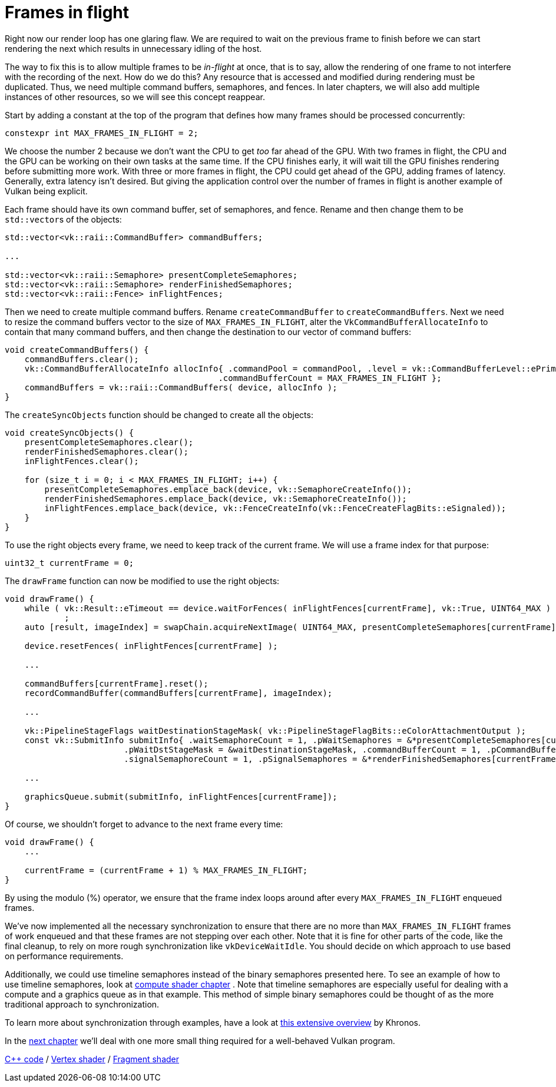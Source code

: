 :pp: {plus}{plus}

= Frames in flight

Right now our render loop has one glaring flaw.
We are required to wait on the previous frame to finish before we can start rendering the next which results in unnecessary idling of the host.

// insert diagram showing our current render loop and the 'multi frame in flight' render loop

The way to fix this is to allow multiple frames to be _in-flight_ at once, that  is to say, allow the rendering of one frame to not interfere with the recording of the next.
How do we do this?
Any resource that is accessed and modified during rendering must be duplicated.
Thus, we need multiple command buffers, semaphores, and fences.
In later chapters, we will also add multiple instances of other resources, so we will see this concept reappear.

Start by adding a constant at the top of the program that defines how many frames should be processed concurrently:

[,c++]
----
constexpr int MAX_FRAMES_IN_FLIGHT = 2;
----

We choose the number 2 because we don't want the CPU to get _too_ far ahead of the GPU.
With two frames in flight, the CPU and the GPU can be working on their own tasks at the same time.
If the CPU finishes early, it will wait till the GPU finishes rendering before submitting more work.
With three or more frames in flight, the CPU could get ahead of the GPU, adding frames of latency.
Generally, extra latency isn't desired.
But giving the application control over the number of frames in flight is another example of Vulkan being explicit.

Each frame should have its own command buffer, set of semaphores, and fence.
Rename and then change them to be ``std::vector``s of the objects:

[,c++]
----
std::vector<vk::raii::CommandBuffer> commandBuffers;

...

std::vector<vk::raii::Semaphore> presentCompleteSemaphores;
std::vector<vk::raii::Semaphore> renderFinishedSemaphores;
std::vector<vk::raii::Fence> inFlightFences;
----

Then we need to create multiple command buffers.
Rename `createCommandBuffer` to `createCommandBuffers`.
Next we need to resize the command buffers vector to the size of `MAX_FRAMES_IN_FLIGHT`, alter the `VkCommandBufferAllocateInfo` to contain that many command buffers, and then change the destination to our vector of command buffers:

[,c++]
----
void createCommandBuffers() {
    commandBuffers.clear();
    vk::CommandBufferAllocateInfo allocInfo{ .commandPool = commandPool, .level = vk::CommandBufferLevel::ePrimary,
                                           .commandBufferCount = MAX_FRAMES_IN_FLIGHT };
    commandBuffers = vk::raii::CommandBuffers( device, allocInfo );
}
----

The `createSyncObjects` function should be changed to create all the objects:

[,c++]
----
void createSyncObjects() {
    presentCompleteSemaphores.clear();
    renderFinishedSemaphores.clear();
    inFlightFences.clear();

    for (size_t i = 0; i < MAX_FRAMES_IN_FLIGHT; i++) {
        presentCompleteSemaphores.emplace_back(device, vk::SemaphoreCreateInfo());
        renderFinishedSemaphores.emplace_back(device, vk::SemaphoreCreateInfo());
        inFlightFences.emplace_back(device, vk::FenceCreateInfo(vk::FenceCreateFlagBits::eSignaled));
    }
}
----

To use the right objects every frame, we need to keep track of the current frame.
We will use a frame index for that purpose:

[,c++]
----
uint32_t currentFrame = 0;
----

The `drawFrame` function can now be modified to use the right objects:

[,c++]
----
void drawFrame() {
    while ( vk::Result::eTimeout == device.waitForFences( inFlightFences[currentFrame], vk::True, UINT64_MAX ) )
            ;
    auto [result, imageIndex] = swapChain.acquireNextImage( UINT64_MAX, presentCompleteSemaphores[currentFrame], nullptr );

    device.resetFences( inFlightFences[currentFrame] );

    ...

    commandBuffers[currentFrame].reset();
    recordCommandBuffer(commandBuffers[currentFrame], imageIndex);

    ...

    vk::PipelineStageFlags waitDestinationStageMask( vk::PipelineStageFlagBits::eColorAttachmentOutput );
    const vk::SubmitInfo submitInfo{ .waitSemaphoreCount = 1, .pWaitSemaphores = &*presentCompleteSemaphores[currentFrame],
                        .pWaitDstStageMask = &waitDestinationStageMask, .commandBufferCount = 1, .pCommandBuffers = &*commandBuffers[currentFrame],
                        .signalSemaphoreCount = 1, .pSignalSemaphores = &*renderFinishedSemaphores[currentFrame] };

    ...

    graphicsQueue.submit(submitInfo, inFlightFences[currentFrame]);
}
----

Of course, we shouldn't forget to advance to the next frame every time:

[,c++]
----
void drawFrame() {
    ...

    currentFrame = (currentFrame + 1) % MAX_FRAMES_IN_FLIGHT;
}
----

By using the modulo (%) operator, we ensure that the frame index loops around after every `MAX_FRAMES_IN_FLIGHT` enqueued frames.

////
Possibly use swapchain-image-count for renderFinished semaphores, as it can't
be known with a fence whether the semaphore is ready for re-use.
////

We've now implemented all the necessary synchronization to ensure that there
are no more than `MAX_FRAMES_IN_FLIGHT` frames of work enqueued and that
these frames are not stepping over each other.
Note that it is fine for other parts of the code, like the final cleanup, to rely on more rough synchronization like `vkDeviceWaitIdle`.
You should decide on which approach to use based on performance requirements.

Additionally, we could use timeline semaphores instead of the binary
semaphores presented here.  To see an example of how to use timeline
semaphores, look at xref:../../11_Compute_Shader.adoc[compute shader chapter]
.  Note that timeline semaphores are especially useful for dealing with a
compute and a graphics queue as in that example.  This method of simple
binary semaphores could be thought of as the more traditional approach to
synchronization.

To learn more about synchronization through examples, have a look at https://github.com/KhronosGroup/Vulkan-Docs/wiki/Synchronization-Examples#swapchain-image-acquire-and-present[this extensive overview] by Khronos.

In the xref:../03_Drawing_a_triangle/04_Swap_chain_recreation.adoc[next
chapter] we'll deal with one more small thing required for a well-behaved Vulkan program.

link:/attachments/16_frames_in_flight.cpp[C{pp} code] / link:/attachments/09_shader_base.vert[Vertex shader] / link:/attachments/09_shader_base.frag[Fragment shader]
